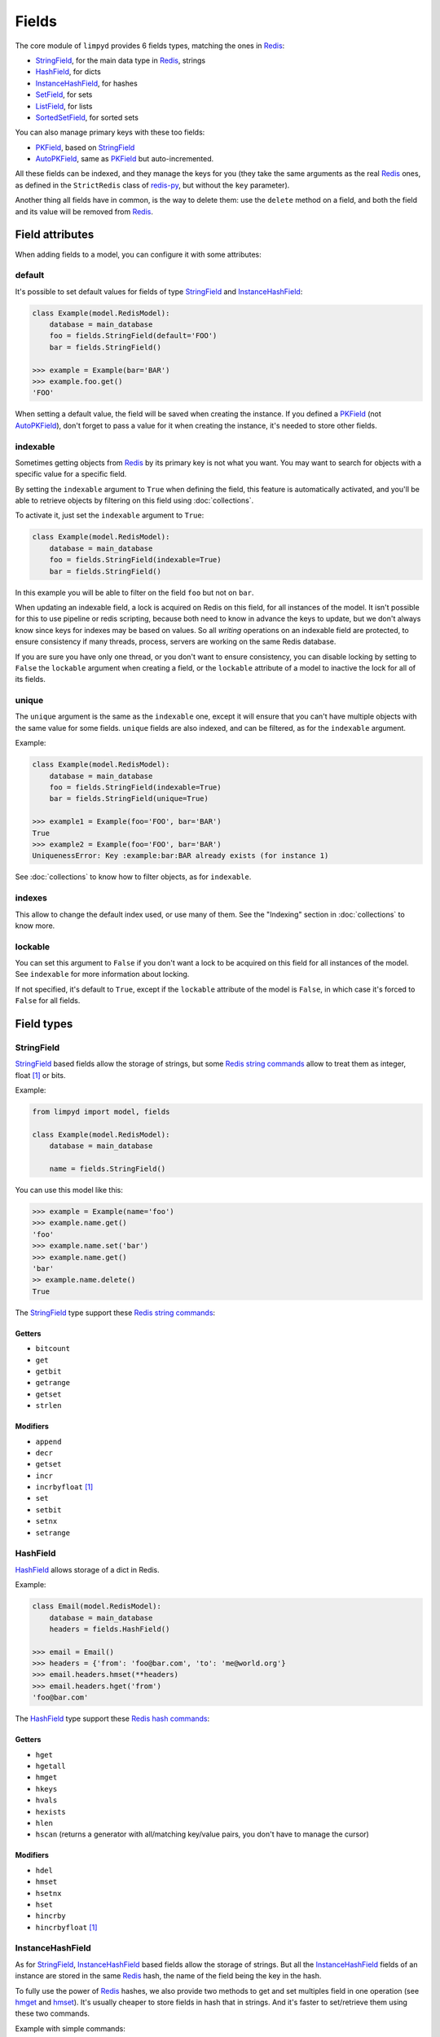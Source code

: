 
******
Fields
******

The core module of ``limpyd`` provides 6 fields types, matching the ones in Redis_:

- StringField_, for the main data type in Redis_, strings
- HashField_, for dicts
- InstanceHashField_, for hashes
- SetField_, for sets
- ListField_, for lists
- SortedSetField_, for sorted sets

You can also manage primary keys with these too fields:

- PKField_, based on StringField_
- AutoPKField_, same as PKField_ but auto-incremented.

All these fields can be indexed, and they manage the keys for you (they take the same arguments as the real Redis_ ones, as defined in the ``StrictRedis`` class of redis-py_, but without the ``key`` parameter).

Another thing all fields have in common, is the way to delete them: use the ``delete`` method on a field, and both the field and its value will be removed from Redis_.


Field attributes
================

When adding fields to a model, you can configure it with some attributes:

default
-------

It's possible to set default values for fields of type StringField_ and InstanceHashField_:

.. code:: python

    class Example(model.RedisModel):
        database = main_database
        foo = fields.StringField(default='FOO')
        bar = fields.StringField()

    >>> example = Example(bar='BAR')
    >>> example.foo.get()
    'FOO'

When setting a default value, the field will be saved when creating the instance. If you defined a PKField_ (not AutoPKField_), don't forget to pass a value for it when creating the instance, it's needed to store other fields.


indexable
---------

Sometimes getting objects from Redis_ by its primary key is not what you want. You may want to search for objects with a specific value for a specific field.

By setting the ``indexable`` argument to ``True`` when defining the field, this feature is automatically activated, and you'll be able to retrieve objects by filtering on this field using :doc:`collections`.

To activate it, just set the ``indexable`` argument to ``True``:

.. code:: python

    class Example(model.RedisModel):
        database = main_database
        foo = fields.StringField(indexable=True)
        bar = fields.StringField()

In this example you will be able to filter on the field ``foo`` but not on ``bar``.

When updating an indexable field, a lock is acquired on Redis on this field, for all instances of the model. It isn't possible for this to use pipeline or redis scripting, because both need to know in advance the keys to update, but we don't always know since keys for indexes may be based on values. So all *writing* operations on an indexable field are protected, to ensure consistency if many threads, process, servers are working on the same Redis database.

If you are sure you have only one thread, or you don't want to ensure consistency, you can disable locking by setting to ``False`` the ``lockable`` argument when creating a field, or the ``lockable`` attribute of a model to inactive the lock for all of its fields.

unique
------

The ``unique`` argument is the same as the ``indexable`` one, except it will ensure that you can't have multiple objects with the same value for some fields. ``unique`` fields are also indexed, and can be filtered, as for the ``indexable`` argument.

Example:

.. code:: python

    class Example(model.RedisModel):
        database = main_database
        foo = fields.StringField(indexable=True)
        bar = fields.StringField(unique=True)

    >>> example1 = Example(foo='FOO', bar='BAR')
    True
    >>> example2 = Example(foo='FOO', bar='BAR')
    UniquenessError: Key :example:bar:BAR already exists (for instance 1)

See :doc:`collections` to know how to filter objects, as for ``indexable``.

indexes
-------

This allow to change the default index used, or use many of them. See the "Indexing" section in :doc:`collections` to know more.


lockable
--------

You can set this argument to ``False`` if you don't want a lock to be acquired on this field for all instances of the model. See ``indexable`` for more information about locking.

If not specified, it's default to ``True``, except if the ``lockable`` attribute of the model is ``False``, in which case it's forced to ``False`` for all fields.


Field types
===========

.. _StringField:

StringField
-----------

StringField_ based fields allow the storage of strings, but some `Redis string commands`_ allow to treat them as integer, float [1]_ or bits.

Example:

.. code:: python

    from limpyd import model, fields

    class Example(model.RedisModel):
        database = main_database

        name = fields.StringField()

You can use this model like this:

.. code:: python

    >>> example = Example(name='foo')
    >>> example.name.get()
    'foo'
    >>> example.name.set('bar')
    >>> example.name.get()
    'bar'
    >> example.name.delete()
    True

The StringField_ type support these `Redis string commands`_:

Getters
"""""""

- ``bitcount``
- ``get``
- ``getbit``
- ``getrange``
- ``getset``
- ``strlen``

Modifiers
"""""""""

- ``append``
- ``decr``
- ``getset``
- ``incr``
- ``incrbyfloat`` [1]_
- ``set``
- ``setbit``
- ``setnx``
- ``setrange``


.. _HashField:

HashField
---------

HashField_ allows storage of a dict in Redis.

Example:

.. code:: python

    class Email(model.RedisModel):
        database = main_database
        headers = fields.HashField()

    >>> email = Email()
    >>> headers = {'from': 'foo@bar.com', 'to': 'me@world.org'}
    >>> email.headers.hmset(**headers)
    >>> email.headers.hget('from')
    'foo@bar.com'

The HashField_ type support these `Redis hash commands`_:

Getters
"""""""

- ``hget``
- ``hgetall``
- ``hmget``
- ``hkeys``
- ``hvals``
- ``hexists``
- ``hlen``
- ``hscan`` (returns a generator with all/matching key/value pairs, you don't have to manage the cursor)

Modifiers
"""""""""

- ``hdel``
- ``hmset``
- ``hsetnx``
- ``hset``
- ``hincrby``
- ``hincrbyfloat`` [1]_

.. _InstanceHashField:

InstanceHashField
-----------------

As for StringField_, InstanceHashField_ based fields allow the storage of strings. But all the InstanceHashField_ fields of an instance are stored in the same Redis_ hash, the name of the field being the key in the hash.

To fully use the power of Redis_ hashes, we also provide two methods to get and set multiples field in one operation (see hmget_ and hmset_). It's usually cheaper to store fields in hash that in strings. And it's faster to set/retrieve them using these two commands.

Example with simple commands:

.. code:: python

    class Example(model.RedisModel):
        database = main_database

        foo = fields.InstanceHashField()
        bar = fields.InstanceHashField()

    >>> example.foo.hset('FOO')
    1  # 1 because the hash field was created
    >>> example.foo.hget()
    'FOO'

The InstanceHashField_ type support these `Redis hash commands`_:

Getters
"""""""

- ``hget``

Modifiers
"""""""""

- ``hincrby``
- ``hincrbyfloat`` [1]_
- ``hset``
- ``hsetnx``

Deleter
"""""""

To delete the value of a InstanceHashField_, you can use the ``hdel`` command, which do the same as the main ```delete``` one.

See also hdel_ on the model to delete many InstanceHashField_ at once

Multi
"""""

The following commands are not called on the fields themselves, but on an instance:

- hmget_
- hmset_
- hgetall_
- hkeys_
- hvals_
- hlen_
- hdel_

.. _InstanceHashField-hmget:

hmget
'''''

hmget_ is called directly on an instance, and expects a list of field names to retrieve.

The result will be, as in Redis_, a list of all values, in the same order.

If no names are provided, nothing will be fetched. Use hvals_, or better, hgetall_ to get values for all InstanceHashFields

It's up to you to associate names and values, but you can find an example below:

.. code:: python

    class Example(model.RedisModel):
        database = main_database

        foo = fields.InstanceHashField()
        bar = fields.InstanceHashField()
        baz = fields.InstanceHashField()
        qux = fields.InstanceHashField()

        def hmget_dict(self, *args):
            """
            A call to hmget but which return a dict with field names as keys, instead
            of only a list of values
            """
            values = self.hmget(*args)
            keys = args or self._hashable_fields
            return dict(zip(keys, values))


    >>> example = Example(foo='FOO', bar='BAR')
    >>> example.hmget('foo', 'bar')
    ['FOO', 'BAR']
    >>> example.hmget_dict('foo', 'bar')
    {'bar': 'BAR', 'foo': 'FOO'}

hmset
'''''

hmset_ is the reverse of hmget_, and also called directly on an instance, and expects named arguments with field names as keys, and new values to set as values.

Example (with same model as for hmget_):

.. code:: python

    >>> example = Example()
    >>> example.hmset(foo='FOO', bar='BAR')
    True
    >>> example.hmget('foo', 'bar')
    ['FOO', 'BAR']

hdel
''''

hdel_ is called directly on an instance, and expects a list of field names to delete.

The result will be, as in Redis_, the number of field really deleted (ie fields without any stored value won't be taken into account).

.. code:: python

    >>> example = Example()
    >>> example.hmset(foo='FOO', bar='BAR', baz='BAZ')
    True
    >>> example.hmget('foo', 'bar', 'baz')
    ['FOO', 'BAR', 'BAZ']
    >>> example.hdel('foo', 'bar', 'qux')
    2
    >>> example.hmget('foo', 'bar', 'baz')
    [None, None, 'BAZ']

Note that you can also call hdel_ on an InstanceHashField_ itself, without parameters, to delete this very field.

.. code:: python

    >>> example.baz.hdel()
    1

hgetall
'''''''

hgetall_ must be called directly on an instance, and will return a dictionary containing names and values of all InstanceHashField_ with a stored value.

If a field has no stored value, it will not appear in the result of hgetall_.

Example (with same model as for hmget_):

.. code:: python

    >>> example = Example(foo='FOO', bar='BAR')
    >>> example.hgetall()
    {'foo': 'FOO', 'bar': 'BAR'}
    >>> example.foo.hdel()
    >>> example.hgetall()
    {bar': 'BAR'}

hkeys
'''''

hkeys_ must be called on an instance and will return the name of all the InstanceHashField_ with a stored value.

If a field has no stored value, it will not appear in the result of hkeys_.

Note that the result is not ordered in any way.

Example (with same model as for hmget_):

.. code:: python

    >>> example = Example(foo='FOO', bar='BAR')
    >>> example.hkeys()
    ['foo', 'bar']
    >>> example.foo.hdel()
    >>> example.hkeys()
    ['bar']

hvals
'''''

hkeys_ must be called on an instance and will return the value of all the InstanceHashField_ with a stored value.

If a field has no stored value, it will not appear in the result of hvals_.

Note that the result is not ordered in any way.

Example (with same model as for hmget_):

.. code:: python

    >>> example = Example(foo='FOO', bar='BAR')
    >>> example.hvals()
    ['FOO', 'BAR']
    >>> example.foo.hdel()
    >>> example.hvals()
    ['BAR']

hlen
''''

hlen_ must be called on an instance and will return the number of InstanceHashField_ with a stored value.

If a field has no stored value, it will not be count in the result of hlen_.

Example (with same model as for hmget_):

.. code:: python

    >>> example = Example(foo='FOO', bar='BAR')
    >>> example.hlen()
    2
    >>> example.foo.hdel()
    >>> example.hlen()
    1


.. _SetField:

SetField
--------

SetField_ based fields can store many values in one field, using the set data type of Redis_, an unordered set (with unique values).

Example:

.. code:: python

    from limpyd import model, fields

    class Example(model.RedisModel):
        database = main_database

        stuff = fields.SetField()

You can use this model like this:

.. code:: python

    >>> example = Example()
    >>> example.stuff.sadd('foo', 'bar')
    2  # number of values really added to the set
    >>> example.stuff.smembers()
    set(['foo', 'bar'])
    >>> example.stuff.sismember('bar')
    True
    >>> example.stuff.srem('bar')
    True
    >>> example.stuff.smembers()
    set(['foo'])
    >>> example.stuff.delete()
    True

The SetField_ type support these `Redis set commands <http://redis.io/commands#set>`_:

Getters
"""""""

- ``scard``
- ``sismember``
- ``smembers``
- ``srandmember``
- ``sscan`` (returns a generator with all/matching values, you don't have to manage the cursor)
- ``sort`` (with arguments like in redis-py_, see redis-py-sort_)

Modifiers
"""""""""

- ``sadd``
- ``spop``
- ``srem``


.. _ListField:

ListField
---------

ListField_ based fields can store many values in one field, using the list data type of Redis_. Values are ordered, and are not unique (you can push many times the same value).

Example:

.. code:: python

    from limpyd import model, fields

    class Example(model.RedisModel):
        database = main_database

        stuff = fields.ListField()

You can use this model like this:

.. code:: python

    >>> example = Example()
    >>> example.stuff.rpush('foo', 'bar')
    2  # number of values added to the list
    >>> example.stuff.lrange(0, -1)
    ['foo', 'bar']
    >>> example.stuff.lindex(1)
    'bar'
    >>> example.stuff.lrem(1, 'bar')
    1  # number of values really removed
    >>> example.stuff.lrange(0, -1)
    ['foo']
    >>> example.stuff.delete()
    True

The ListField_ type support these `Redis list commands <http://redis.io/commands#list>`_:

Getters
"""""""

- ``lindex``
- ``llen``
- ``lrange``
- ``sort`` (with arguments like in redis-py_, see redis-py-sort_)

Modifiers
"""""""""

- ``linsert``
- ``lpop``
- ``lpush``
- ``lpushx``
- ``lrem``
- ``lset``
- ``ltrim``
- ``rpop``
- ``rpush``
- ``rpushx``


.. _SortedSetfield:

SortedSetField
--------------

SortedSetField_ based fields can store many values, each scored, in one field using the sorted-set data type of Redis_. Values are unique (it's a set), and are ordered by their score.

Example:

.. code:: python

    from limpyd import model, fields

    class Example(model.RedisModel):
        database = main_database

        stuff = fields.SortedSetField()

You can use this model like this:

.. code:: python

    >>> example = Example()
    >>> example.stuff.zadd(foo=2.5, bar=1.1)  # or example.stuff.zadd({'foo': 2.5, 'bar': 1.1})
    2  # number of values added to the sorted set
    >>> example.stuff.zrange(0, -1)
    ['bar', 'foo']
    >>> example.stuff.zrangebyscore(1, 2, withscores=True)
    [('bar', 1.1)]
    >>> example.stuff.zrem('bar')
    1  # number of values really removed
    >>> example.stuff.zrangebyscore(1, 2, withscores=True)
    []
    >>> example.stuff.delete()
    True

The SortedSetField_ type support these `Redis sorted set commands <http://redis.io/commands#sorted_set>`_:

Getters
"""""""

- ``zcard``
- ``zcount``
- ``zrange``
- ``zrangebyscore``
- ``zrank``
- ``zrevrange``
- ``zrevrangebyscore``
- ``zrevrank``
- ``zscore``
- ``zscan`` (returns a generator with all/matching key/score pairs, you don't have to manage the cursor)
- ``sort`` (with arguments like in redis-py_, see redis-py-sort_)

Modifiers
"""""""""

- ``zadd`` (Flag ``ch`` is supported. Flags ``nx``, ``xx`` and ``incr`` are not)
- ``zincrby``
- ``zrem``
- ``zremrangebyrank``
- ``zremrangebyscore``


.. _PKField:

PKField
-------

PKField_ is a special subclass of StringField_ that manage primary keys of models. The PK of an object cannot be updated, as it serves to create keys of all its stored fields. It's this PK that is returned, with others, in :doc:`collections`.

A PK can contain any sort of string you want: simple integers, float [1]_, long uuid, names...

If you want a PKField which will be automatically filled, and auto-incremented, see AutoPKField_. Otherwise, with standard PKField_, you must assign a value to it when creating an instance.

By default, a model has a AutoPKField_ attached to it, named ``pk``. But you can redefine the name and type of PKField_ you want.

Examples:

.. code:: python

    class Foo(model.RedisModel):
        """
        The PK field is ``pk``, and will be auto-incremented.
        """
        database = main_database

    class Bar(model.RedisModel):
        """
        The PK field is ``id``, and will be auto-incremented.
        """
        database = main_database
        id = fields.AutoPKField()

    class Baz(model.RedisModel):
        """
        The PK field is ``name``, and won't be auto-incremented, so you must assign it a value when creating an instance.
        """
        database = main_database
        name = fields.PKField()

Note that whatever name you use for the PKField_ (or AutoPKField_), you can always access it via the name ``pk`` (but also we its real name). It's easier for abstraction:

.. code:: python

    class Example(model.RedisModel):
        database = main_database
        id = fields.AutoPKField()
        name = fields.StringField()

    >>> example = Example(name='foobar')
    >>> example.pk.get()
    1
    >>> example.id.get()
    1


AutoPKField
-----------

A AutoPKField_ field is a PKField_ filled with auto-incremented integers, starting to ``1``. Assigning a value to of AutoPKField_ is forbidden.

It's a AutoPKField_ that is attached by default to every model, if no other PKField_ is defined.

See PKField_ for more details.


.. _Redis: http://redis.io
.. _redis-py: https://github.com/andymccurdy/redis-py
.. _redis-py-sort: http://redis-py.readthedocs.io/en/latest/#redis.StrictRedis.sort
.. _`Redis string commands`: https://redis.io/commands#string
.. _`Redis hash commands`: http://redis.io/commands#hash

.. [1] When working with floats, pass them as strings to avoid precision problems.
